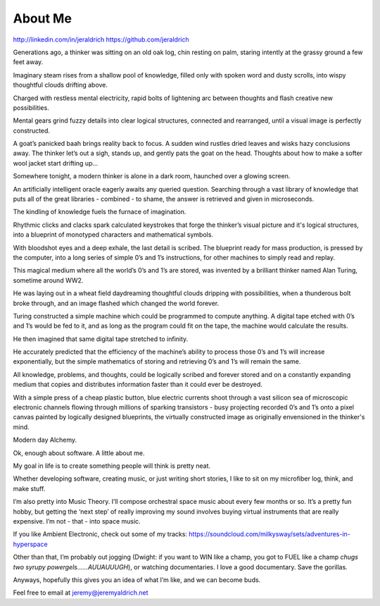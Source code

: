 About Me
======
http://linkedin.com/in/jeraldrich
https://github.com/jeraldrich


Generations ago, a thinker was sitting on an old oak log, chin resting on palm, staring intently at the grassy ground a few feet away.

Imaginary steam rises from a shallow pool of knowledge, filled only with spoken word and dusty scrolls, into wispy thoughtful clouds drifting above.

Charged with restless mental electricity, rapid bolts of lightening arc between thoughts and flash creative new possibilities.

Mental gears grind fuzzy details into clear logical structures, connected and rearranged, until a visual image is perfectly constructed.

A goat’s panicked baah brings reality back to focus. A sudden wind rustles dried leaves and wisks hazy conclusions away. The thinker let’s out a sigh, stands up, and gently pats the goat on the head. Thoughts about how to make a softer wool jacket start drifting up… 


Somewhere tonight, a modern thinker is alone in a dark room, haunched over a glowing screen.

An artificially intelligent oracle eagerly awaits any queried question. Searching through a vast library of knowledge that puts all of the great libraries - combined - to shame, the answer is retrieved and given in microseconds.

The kindling of knowledge fuels the furnace of imagination.

Rhythmic clicks and clacks spark calculated keystrokes that forge the thinker’s visual picture and it's logical structures, into a blueprint of monotyped characters and mathematical symbols.

With bloodshot eyes and a deep exhale, the last detail is scribed. The blueprint ready for mass production, is pressed by the computer, into a long series of simple 0’s and 1’s instructions, for other machines to simply read and replay.

This magical medium where all the world’s 0’s and 1’s are stored, was invented by a brilliant thinker named Alan Turing, sometime around WW2.

He was laying out in a wheat field daydreaming thoughtful clouds dripping with possibilities, when a thunderous bolt broke through, and an image flashed which changed the world forever.

Turing constructed a simple machine which could be programmed to compute anything. A digital tape etched with 0’s and 1’s would be fed to it, and as long as the program could fit on the tape, the machine would calculate the results.

He then imagined that same digital tape stretched to infinity.

He accurately predicted that the efficiency of the machine’s ability to process those 0’s and 1’s will increase exponentially, but the simple mathematics of storing and retrieving 0’s and 1’s will remain the same.

All knowledge, problems, and thoughts, could be logically scribed and forever stored and on a constantly expanding medium that copies and distributes information faster than it could ever be destroyed.

With a simple press of a cheap plastic button, blue electric currents shoot through a vast silicon sea of microscopic electronic channels flowing through millions of sparking transistors - busy projecting recorded 0’s and 1’s onto a pixel canvas painted by logically designed blueprints, the virtually constructed image as originally envensioned in the thinker's mind.

Modern day Alchemy.

Ok, enough about software. A little about me.

My goal in life is to create something people will think is pretty neat. 

Whether developing software, creating music, or just writing short stories, I like to sit on my microfiber log, think, and make stuff. 

I’m also pretty into Music Theory. I’ll compose orchestral space music about every few months or so. It’s a pretty fun hobby, but getting the ‘next step’ of really improving my sound involves buying virtual instruments that are really expensive. I’m not - that - into space music.

If you like Ambient Electronic, check out some of my tracks: https://soundcloud.com/milkysway/sets/adventures-in-hyperspace

Other than that, I’m probably out jogging (Dwight: if you want to WIN like a champ, you got to FUEL like a champ *chugs two syrupy powergels……AUUAUUUGH*), or watching documentaries. I love a good documentary. Save the gorillas.

Anyways, hopefully this gives you an idea of what I’m like, and we can become buds. 

Feel free to email at jeremy@jeremyaldrich.net
